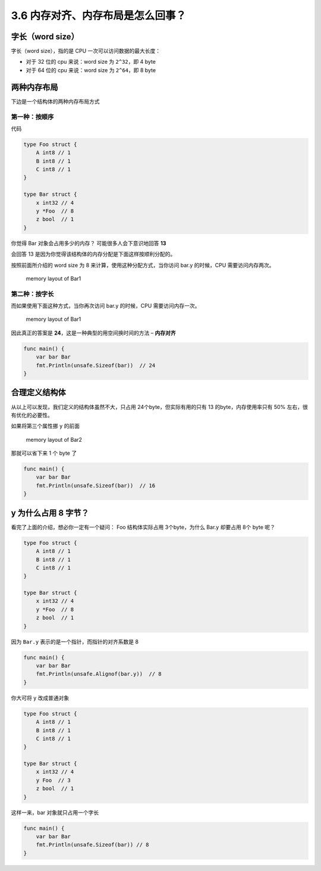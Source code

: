 3.6 内存对齐、内存布局是怎么回事？
==================================

字长（word size）
-----------------

字长（word size），指的是 CPU 一次可以访问数据的最大长度：

-  对于 32 位的 cpu 来说：word size 为 ``2^32``\ ，即 4 byte
-  对于 64 位的 cpu 来说：word size 为 ``2^64``\ ，即 8 byte

两种内存布局
------------

下边是一个结构体的两种内存布局方式

第一种：按顺序
~~~~~~~~~~~~~~

代码

.. code:: go

   type Foo struct {
       A int8 // 1
       B int8 // 1
       C int8 // 1
   }

   type Bar struct {
       x int32 // 4
       y *Foo  // 8
       z bool  // 1
   }

你觉得 Bar 对象会占用多少的内存？ 可能很多人会下意识地回答 **13**

会回答 13 是因为你觉得该结构体的内存分配是下面这样按顺利分配的。

按照前面所介绍的 word size 为 8 来计算，使用这种分配方式，当你访问 bar.y
的时候，CPU 需要访问内存两次。

.. figure:: http://image.iswbm.com/20210925153036.png
   :alt: memory layout of Bar1

   memory layout of Bar1

第二种：按字长
~~~~~~~~~~~~~~

而如果使用下面这种方式，当你再次访问 bar.y 的时候，CPU
需要访问内存一次。

.. figure:: http://image.iswbm.com/20210925153041.png
   :alt: memory layout of Bar1

   memory layout of Bar1

因此真正的答案是 **24**\ ，这是一种典型的用空间换时间的方法 –
**内存对齐**

.. code:: go

   func main() {
       var bar Bar
       fmt.Println(unsafe.Sizeof(bar))  // 24
   }

合理定义结构体
--------------

从以上可以发现，我们定义的结构体虽然不大，只占用
24个byte，但实际有用的只有 13 的byte，内存使用率只有 50%
左右，很有优化的必要性。

如果将第三个属性挪 ``y`` 的前面

.. figure:: http://image.iswbm.com/20210925154455.png
   :alt: memory layout of Bar2

   memory layout of Bar2

那就可以省下来 1 个 byte 了

.. code:: go

   func main() {
       var bar Bar
       fmt.Println(unsafe.Sizeof(bar))  // 16
   }

y 为什么占用 8 字节？
---------------------

看完了上面的介绍，想必你一定有一个疑问： Foo 结构体实际占用
3个byte，为什么 Bar.y 却要占用 8个 byte 呢？

.. code:: go

   type Foo struct {
       A int8 // 1
       B int8 // 1
       C int8 // 1
   }

   type Bar struct {
       x int32 // 4
       y *Foo  // 8
       z bool  // 1
   }

因为 ``Bar.y`` 表示的是一个指针，而指针的对齐系数是 8

.. code:: go

   func main() {
       var bar Bar
       fmt.Println(unsafe.Alignof(bar.y))  // 8
   }

你大可将 y 改成普通对象

.. code:: go

   type Foo struct {
       A int8 // 1
       B int8 // 1
       C int8 // 1
   }

   type Bar struct {
       x int32 // 4
       y Foo  // 3
       z bool  // 1
   }

这样一来，bar 对象就只占用一个字长

.. code:: go

   func main() {
       var bar Bar
       fmt.Println(unsafe.Sizeof(bar)) // 8
   }
